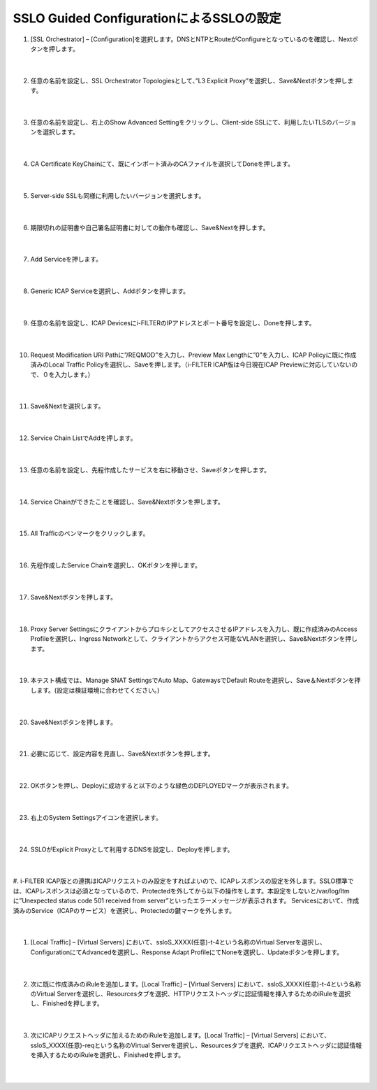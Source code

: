 SSLO Guided ConfigurationによるSSLOの設定
================================================

#. [SSL Orchestrator] – [Configuration]を選択します。DNSとNTPとRouteがConfigureとなっているのを確認し、Nextボタンを押します。

    .. image:: images/mod10-1.png
    |  
#. 任意の名前を設定し、SSL Orchestrator Topologiesとして、”L3 Explicit Proxy”を選択し、Save&Nextボタンを押します。

    .. image:: images/mod10-2.png
    |  
#. 任意の名前を設定し、右上のShow Advanced Settingをクリックし、Client-side SSLにて、利用したいTLSのバージョンを選択します。

    .. image:: images/mod10-3.png
    |  
#. CA Certificate KeyChainにて、既にインポート済みのCAファイルを選択してDoneを押します。

    .. image:: images/mod10-4.png
    |  
#. Server-side SSLも同様に利用したいバージョンを選択します。

    .. image:: images/mod10-5.png
    |  
#. 期限切れの証明書や自己署名証明書に対しての動作も確認し、Save&Nextを押します。

    .. image:: images/mod10-6.png
    |  
#. Add Serviceを押します。

    .. image:: images/mod10-7.png
    |  
#. Generic ICAP Serviceを選択し、Addボタンを押します。

    .. image:: images/mod10-8.png
    |  
#. 任意の名前を設定し、ICAP Devicesにi-FILTERのIPアドレスとポート番号を設定し、Doneを押します。

    .. image:: images/mod10-9.png
    |  
#. Request Modification URI Pathに”/REQMOD”を入力し、Preview Max Lengthに”0”を入力し、ICAP Policyに既に作成済みのLocal Traffic Policyを選択し、Saveを押します。（i-FILTER ICAP版は今日現在ICAP Previewに対応していないので、０を入力します。）

    .. image:: images/mod10-10.png
    |  
#. Save&Nextを選択します。

    .. image:: images/mod10-11.png
    |  
#. Service Chain ListでAddを押します。

    .. image:: images/mod10-12.png
    |  
#. 任意の名前を設定し、先程作成したサービスを右に移動させ、Saveボタンを押します。

    .. image:: images/mod10-13.png
    |  
#. Service Chainができたことを確認し、Save&Nextボタンを押します。

    .. image:: images/mod10-14.png
    |  
#. All Trafficのペンマークをクリックします。

    .. image:: images/mod10-15.png
    |  
#. 先程作成したService Chainを選択し、OKボタンを押します。

    .. image:: images/mod10-16.png
    |  
#. Save&Nextボタンを押します。

    .. image:: images/mod10-17.png
    |  
#. Proxy Server SettingsにクライアントからプロキシとしてアクセスさせるIPアドレスを入力し、既に作成済みのAccess Profileを選択し、Ingress Networkとして、クライアントからアクセス可能なVLANを選択し、Save&Nextボタンを押します。

    .. image:: images/mod10-18.png
    |  
#. 本テスト構成では、Manage SNAT SettingsでAuto Map、GatewaysでDefault Routeを選択し、Save＆Nextボタンを押します。(設定は検証環境に合わせてください。)

    .. image:: images/mod10-19.png
    |  
#. Save&Nextボタンを押します。

    .. image:: images/mod10-20.png
    |  
#. 必要に応じて、設定内容を見直し、Save&Nextボタンを押します。

    .. image:: images/mod10-21.png
    |  
#. OKボタンを押し、Deployに成功すると以下のような緑色のDEPLOYEDマークが表示されます。

    .. image:: images/mod10-22.png
    |  
#. 右上のSystem Settingsアイコンを選択します。

    .. image:: images/mod10-23.png
    |  
#. SSLOがExplicit Proxyとして利用するDNSを設定し、Deployを押します。

    .. image:: images/mod10-24.png
    |  
#. i-FILTER ICAP版との連携はICAPリクエストのみ設定をすればよいので、ICAPレスポンスの設定を外します。SSLO標準では、ICAPレスポンスは必須となっているので、Protectedを外してから以下の操作をします。本設定をしないと/var/log/ltmに”Unexpected status code 501 received from server”といったエラーメッセージが表示されます。
Servicesにおいて、作成済みのService（ICAPのサービス）を選択し、Protectedの鍵マークを外します。

    .. image:: images/mod10-25.png
    |  
#. [Local Traffic] – [Virtual Servers] において、ssloS_XXXX(任意)-t-4という名称のVirtual Serverを選択し、ConfigurationにてAdvancedを選択し、Response Adapt ProfileにてNoneを選択し、Updateボタンを押します。

    .. image:: images/mod10-26.png
    |  
#. 次に既に作成済みのiRuleを追加します。[Local Traffic] – [Virtual Servers] において、ssloS_XXXX(任意)-t-4という名称のVirtual Serverを選択し、Resourcesタブを選択、HTTPリクエストヘッダに認証情報を挿入するためのiRuleを選択し、Finishedを押します。 


    .. image:: images/mod10-27.png
    |  
#. 次にICAPリクエストヘッダに加えるためのiRuleを追加します。[Local Traffic] – [Virtual Servers] において、ssloS_XXXX(任意)-reqという名称のVirtual Serverを選択し、Resourcesタブを選択、ICAPリクエストヘッダに認証情報を挿入するためのiRuleを選択し、Finishedを押します。


    .. image:: images/mod10-28.png
    |  